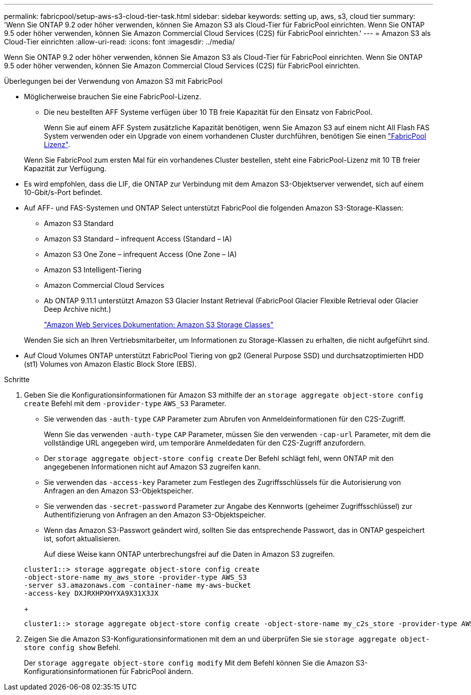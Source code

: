 ---
permalink: fabricpool/setup-aws-s3-cloud-tier-task.html 
sidebar: sidebar 
keywords: setting up, aws, s3, cloud tier 
summary: 'Wenn Sie ONTAP 9.2 oder höher verwenden, können Sie Amazon S3 als Cloud-Tier für FabricPool einrichten. Wenn Sie ONTAP 9.5 oder höher verwenden, können Sie Amazon Commercial Cloud Services (C2S) für FabricPool einrichten.' 
---
= Amazon S3 als Cloud-Tier einrichten
:allow-uri-read: 
:icons: font
:imagesdir: ../media/


[role="lead"]
Wenn Sie ONTAP 9.2 oder höher verwenden, können Sie Amazon S3 als Cloud-Tier für FabricPool einrichten. Wenn Sie ONTAP 9.5 oder höher verwenden, können Sie Amazon Commercial Cloud Services (C2S) für FabricPool einrichten.

.Überlegungen bei der Verwendung von Amazon S3 mit FabricPool
* Möglicherweise brauchen Sie eine FabricPool-Lizenz.
+
** Die neu bestellten AFF Systeme verfügen über 10 TB freie Kapazität für den Einsatz von FabricPool.
+
Wenn Sie auf einem AFF System zusätzliche Kapazität benötigen, wenn Sie Amazon S3 auf einem nicht All Flash FAS System verwenden oder ein Upgrade von einem vorhandenen Cluster durchführen, benötigen Sie einen link:https://docs.netapp.com/us-en/ontap/fabricpool/install-license-aws-azure-ibm-task.html["FabricPool Lizenz"].

+
Wenn Sie FabricPool zum ersten Mal für ein vorhandenes Cluster bestellen, steht eine FabricPool-Lizenz mit 10 TB freier Kapazität zur Verfügung.



* Es wird empfohlen, dass die LIF, die ONTAP zur Verbindung mit dem Amazon S3-Objektserver verwendet, sich auf einem 10-Gbit/s-Port befindet.
* Auf AFF- und FAS-Systemen und ONTAP Select unterstützt FabricPool die folgenden Amazon S3-Storage-Klassen:
+
** Amazon S3 Standard
** Amazon S3 Standard – infrequent Access (Standard – IA)
** Amazon S3 One Zone – infrequent Access (One Zone – IA)
** Amazon S3 Intelligent-Tiering
** Amazon Commercial Cloud Services
** Ab ONTAP 9.11.1 unterstützt Amazon S3 Glacier Instant Retrieval (FabricPool Glacier Flexible Retrieval oder Glacier Deep Archive nicht.)
+
https://aws.amazon.com/s3/storage-classes/["Amazon Web Services Dokumentation: Amazon S3 Storage Classes"]



+
Wenden Sie sich an Ihren Vertriebsmitarbeiter, um Informationen zu Storage-Klassen zu erhalten, die nicht aufgeführt sind.

* Auf Cloud Volumes ONTAP unterstützt FabricPool Tiering von gp2 (General Purpose SSD) und durchsatzoptimierten HDD (st1) Volumes von Amazon Elastic Block Store (EBS).


.Schritte
. Geben Sie die Konfigurationsinformationen für Amazon S3 mithilfe der an `storage aggregate object-store config create` Befehl mit dem `-provider-type` `AWS_S3` Parameter.
+
** Sie verwenden das `-auth-type` `CAP` Parameter zum Abrufen von Anmeldeinformationen für den C2S-Zugriff.
+
Wenn Sie das verwenden `-auth-type` `CAP` Parameter, müssen Sie den verwenden `-cap-url` Parameter, mit dem die vollständige URL angegeben wird, um temporäre Anmeldedaten für den C2S-Zugriff anzufordern.

** Der `storage aggregate object-store config create` Der Befehl schlägt fehl, wenn ONTAP mit den angegebenen Informationen nicht auf Amazon S3 zugreifen kann.
** Sie verwenden das `-access-key` Parameter zum Festlegen des Zugriffsschlüssels für die Autorisierung von Anfragen an den Amazon S3-Objektspeicher.
** Sie verwenden das `-secret-password` Parameter zur Angabe des Kennworts (geheimer Zugriffsschlüssel) zur Authentifizierung von Anfragen an den Amazon S3-Objektspeicher.
** Wenn das Amazon S3-Passwort geändert wird, sollten Sie das entsprechende Passwort, das in ONTAP gespeichert ist, sofort aktualisieren.
+
Auf diese Weise kann ONTAP unterbrechungsfrei auf die Daten in Amazon S3 zugreifen.

+
[listing]
----
cluster1::> storage aggregate object-store config create
-object-store-name my_aws_store -provider-type AWS_S3
-server s3.amazonaws.com -container-name my-aws-bucket
-access-key DXJRXHPXHYXA9X31X3JX
----
+
[listing]
----
cluster1::> storage aggregate object-store config create -object-store-name my_c2s_store -provider-type AWS_S3 -auth-type CAP -cap-url https://123.45.67.89/api/v1/credentials?agency=XYZ&mission=TESTACCT&role=S3FULLACCESS -server my-c2s-s3server-fqdn -container my-c2s-s3-bucket
----


. Zeigen Sie die Amazon S3-Konfigurationsinformationen mit dem an und überprüfen Sie sie `storage aggregate object-store config show` Befehl.
+
Der `storage aggregate object-store config modify` Mit dem Befehl können Sie die Amazon S3-Konfigurationsinformationen für FabricPool ändern.


